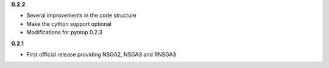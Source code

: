 **0.2.2**

- Several improvements in the code structure
- Make the cython support optional
- Modifications for pymop 0.2.3


**0.2.1**

- First official release providing NSGA2, NSGA3 and RNSGA3

